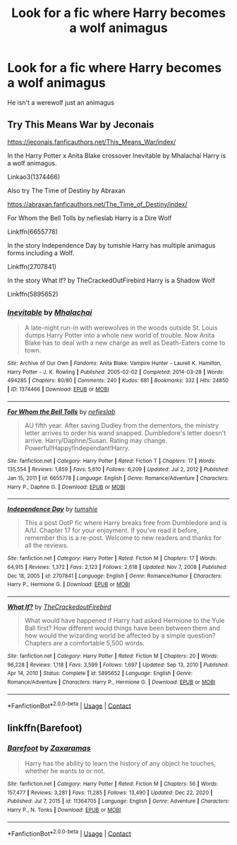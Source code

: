 #+TITLE: Look for a fic where Harry becomes a wolf animagus

* Look for a fic where Harry becomes a wolf animagus
:PROPERTIES:
:Author: sunshine_darlin
:Score: 1
:DateUnix: 1613972793.0
:DateShort: 2021-Feb-22
:FlairText: Request
:END:
He isn't a werewolf just an animagus


** Try This Means War by Jeconais

[[https://jeconais.fanficauthors.net/This_Means_War/index/]]

In the Harry Potter x Anita Blake crossover Inevitable by Mhalachai Harry is a wolf animagus.

Linkao3(1374466)

Also try The Time of Destiny by Abraxan

[[https://abraxan.fanficauthors.net/The_Time_of_Destiny/index/]]

For Whom the Bell Tolls by nefieslab Harry is a Dire Wolf

Linkffn(6655778)

In the story Independence Day by tumshie Harry has multiple animagus forms including a Wolf.

Linkffn(2707841)

In the story What If? by TheCrackedOutFirebird Harry is a Shadow Wolf

Linkffn(5895652)
:PROPERTIES:
:Author: reddog44mag
:Score: 1
:DateUnix: 1613976041.0
:DateShort: 2021-Feb-22
:END:

*** [[https://archiveofourown.org/works/1374466][*/Inevitable/*]] by [[https://www.archiveofourown.org/users/Mhalachai/pseuds/Mhalachai][/Mhalachai/]]

#+begin_quote
  A late-night run-in with werewolves in the woods outside St. Louis dumps Harry Potter into a whole new world of trouble. Now Anita Blake has to deal with a new charge as well as Death-Eaters come to town.
#+end_quote

^{/Site/:} ^{Archive} ^{of} ^{Our} ^{Own} ^{*|*} ^{/Fandoms/:} ^{Anita} ^{Blake:} ^{Vampire} ^{Hunter} ^{-} ^{Laurell} ^{K.} ^{Hamilton,} ^{Harry} ^{Potter} ^{-} ^{J.} ^{K.} ^{Rowling} ^{*|*} ^{/Published/:} ^{2005-02-02} ^{*|*} ^{/Completed/:} ^{2014-03-28} ^{*|*} ^{/Words/:} ^{494285} ^{*|*} ^{/Chapters/:} ^{80/80} ^{*|*} ^{/Comments/:} ^{240} ^{*|*} ^{/Kudos/:} ^{681} ^{*|*} ^{/Bookmarks/:} ^{332} ^{*|*} ^{/Hits/:} ^{24850} ^{*|*} ^{/ID/:} ^{1374466} ^{*|*} ^{/Download/:} ^{[[https://archiveofourown.org/downloads/1374466/Inevitable.epub?updated_at=1599178056][EPUB]]} ^{or} ^{[[https://archiveofourown.org/downloads/1374466/Inevitable.mobi?updated_at=1599178056][MOBI]]}

--------------

[[https://www.fanfiction.net/s/6655778/1/][*/For Whom the Bell Tolls/*]] by [[https://www.fanfiction.net/u/1398326/nefieslab][/nefieslab/]]

#+begin_quote
  AU fifth year. After saving Dudley from the dementors, the ministry letter arrives to order his wand snapped. Dumbledore's letter doesn't arrive. Harry/Daphne/Susan. Rating may change. Powerful!Happy!Independant!Harry.
#+end_quote

^{/Site/:} ^{fanfiction.net} ^{*|*} ^{/Category/:} ^{Harry} ^{Potter} ^{*|*} ^{/Rated/:} ^{Fiction} ^{T} ^{*|*} ^{/Chapters/:} ^{17} ^{*|*} ^{/Words/:} ^{135,554} ^{*|*} ^{/Reviews/:} ^{1,859} ^{*|*} ^{/Favs/:} ^{5,610} ^{*|*} ^{/Follows/:} ^{6,209} ^{*|*} ^{/Updated/:} ^{Jul} ^{2,} ^{2012} ^{*|*} ^{/Published/:} ^{Jan} ^{15,} ^{2011} ^{*|*} ^{/id/:} ^{6655778} ^{*|*} ^{/Language/:} ^{English} ^{*|*} ^{/Genre/:} ^{Romance/Adventure} ^{*|*} ^{/Characters/:} ^{Harry} ^{P.,} ^{Daphne} ^{G.} ^{*|*} ^{/Download/:} ^{[[http://www.ff2ebook.com/old/ffn-bot/index.php?id=6655778&source=ff&filetype=epub][EPUB]]} ^{or} ^{[[http://www.ff2ebook.com/old/ffn-bot/index.php?id=6655778&source=ff&filetype=mobi][MOBI]]}

--------------

[[https://www.fanfiction.net/s/2707841/1/][*/Independence Day/*]] by [[https://www.fanfiction.net/u/680515/tumshie][/tumshie/]]

#+begin_quote
  This a post OotP fic where Harry breaks free from Dumbledore and is A/U. Chapter 17 for your enjoyment. If you've read it before, remember this is a re-post. Welcome to new readers and thanks for all the reviews.
#+end_quote

^{/Site/:} ^{fanfiction.net} ^{*|*} ^{/Category/:} ^{Harry} ^{Potter} ^{*|*} ^{/Rated/:} ^{Fiction} ^{M} ^{*|*} ^{/Chapters/:} ^{17} ^{*|*} ^{/Words/:} ^{64,915} ^{*|*} ^{/Reviews/:} ^{1,372} ^{*|*} ^{/Favs/:} ^{2,123} ^{*|*} ^{/Follows/:} ^{2,618} ^{*|*} ^{/Updated/:} ^{Nov} ^{7,} ^{2008} ^{*|*} ^{/Published/:} ^{Dec} ^{18,} ^{2005} ^{*|*} ^{/id/:} ^{2707841} ^{*|*} ^{/Language/:} ^{English} ^{*|*} ^{/Genre/:} ^{Romance/Humor} ^{*|*} ^{/Characters/:} ^{Harry} ^{P.,} ^{Hermione} ^{G.} ^{*|*} ^{/Download/:} ^{[[http://www.ff2ebook.com/old/ffn-bot/index.php?id=2707841&source=ff&filetype=epub][EPUB]]} ^{or} ^{[[http://www.ff2ebook.com/old/ffn-bot/index.php?id=2707841&source=ff&filetype=mobi][MOBI]]}

--------------

[[https://www.fanfiction.net/s/5895652/1/][*/What If?/*]] by [[https://www.fanfiction.net/u/2255248/TheCrackedoutFirebird][/TheCrackedoutFirebird/]]

#+begin_quote
  What would have happened if Harry had asked Hermione to the Yule Ball first? How different would things have been between them and how would the wizarding world be affected by a simple question? Chapters are a comfortable 5,500 words.
#+end_quote

^{/Site/:} ^{fanfiction.net} ^{*|*} ^{/Category/:} ^{Harry} ^{Potter} ^{*|*} ^{/Rated/:} ^{Fiction} ^{M} ^{*|*} ^{/Chapters/:} ^{20} ^{*|*} ^{/Words/:} ^{96,228} ^{*|*} ^{/Reviews/:} ^{1,118} ^{*|*} ^{/Favs/:} ^{3,599} ^{*|*} ^{/Follows/:} ^{1,697} ^{*|*} ^{/Updated/:} ^{Sep} ^{13,} ^{2010} ^{*|*} ^{/Published/:} ^{Apr} ^{14,} ^{2010} ^{*|*} ^{/Status/:} ^{Complete} ^{*|*} ^{/id/:} ^{5895652} ^{*|*} ^{/Language/:} ^{English} ^{*|*} ^{/Genre/:} ^{Romance/Adventure} ^{*|*} ^{/Characters/:} ^{Harry} ^{P.,} ^{Hermione} ^{G.} ^{*|*} ^{/Download/:} ^{[[http://www.ff2ebook.com/old/ffn-bot/index.php?id=5895652&source=ff&filetype=epub][EPUB]]} ^{or} ^{[[http://www.ff2ebook.com/old/ffn-bot/index.php?id=5895652&source=ff&filetype=mobi][MOBI]]}

--------------

*FanfictionBot*^{2.0.0-beta} | [[https://github.com/FanfictionBot/reddit-ffn-bot/wiki/Usage][Usage]] | [[https://www.reddit.com/message/compose?to=tusing][Contact]]
:PROPERTIES:
:Author: FanfictionBot
:Score: 1
:DateUnix: 1613976070.0
:DateShort: 2021-Feb-22
:END:


** linkffn(Barefoot)
:PROPERTIES:
:Author: Common_Country_6171
:Score: 1
:DateUnix: 1614039379.0
:DateShort: 2021-Feb-23
:END:

*** [[https://www.fanfiction.net/s/11364705/1/][*/Barefoot/*]] by [[https://www.fanfiction.net/u/5569435/Zaxaramas][/Zaxaramas/]]

#+begin_quote
  Harry has the ability to learn the history of any object he touches, whether he wants to or not.
#+end_quote

^{/Site/:} ^{fanfiction.net} ^{*|*} ^{/Category/:} ^{Harry} ^{Potter} ^{*|*} ^{/Rated/:} ^{Fiction} ^{M} ^{*|*} ^{/Chapters/:} ^{56} ^{*|*} ^{/Words/:} ^{157,477} ^{*|*} ^{/Reviews/:} ^{3,281} ^{*|*} ^{/Favs/:} ^{11,285} ^{*|*} ^{/Follows/:} ^{13,490} ^{*|*} ^{/Updated/:} ^{Dec} ^{22,} ^{2020} ^{*|*} ^{/Published/:} ^{Jul} ^{7,} ^{2015} ^{*|*} ^{/id/:} ^{11364705} ^{*|*} ^{/Language/:} ^{English} ^{*|*} ^{/Genre/:} ^{Adventure} ^{*|*} ^{/Characters/:} ^{Harry} ^{P.,} ^{N.} ^{Tonks} ^{*|*} ^{/Download/:} ^{[[http://www.ff2ebook.com/old/ffn-bot/index.php?id=11364705&source=ff&filetype=epub][EPUB]]} ^{or} ^{[[http://www.ff2ebook.com/old/ffn-bot/index.php?id=11364705&source=ff&filetype=mobi][MOBI]]}

--------------

*FanfictionBot*^{2.0.0-beta} | [[https://github.com/FanfictionBot/reddit-ffn-bot/wiki/Usage][Usage]] | [[https://www.reddit.com/message/compose?to=tusing][Contact]]
:PROPERTIES:
:Author: FanfictionBot
:Score: 1
:DateUnix: 1614039410.0
:DateShort: 2021-Feb-23
:END:
